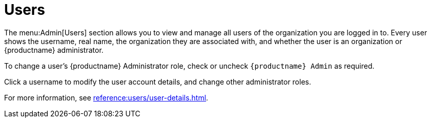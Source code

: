 [[ref-admin-users]]
= Users

The menu:Admin[Users] section allows you to view and manage all users of the organization you are logged in to.
Every user shows the username, real name, the organization they are associated with, and whether the user is an organization or {productname} administrator.

To change a user's {productname} Administrator role, check or uncheck [guimenu]``{productname} Admin`` as required.

Click a username to modify the user account details, and change other administrator roles.

For more information, see xref:reference:users/user-details.adoc[].
